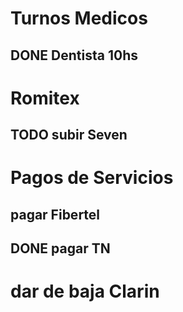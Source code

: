 
* Turnos Medicos
** DONE Dentista 10hs 
   SCHEDULED: <2020-07-17 Fri>

* Romitex
** TODO subir Seven
   SCHEDULED: <2020-12-17 Thu +1m>
   :PROPERTIES:
   :LAST_REPEAT: [2020-07-20 Mon 10:49]
   :END:

* Pagos de Servicios
** pagar Fibertel
   SCHEDULED: <2020-08-04 Tue +1m>
** DONE pagar TN
   SCHEDULED: <2020-07-13 Mon>


* dar de baja Clarin
  DEADLINE: <2020-07-31 Fri>
